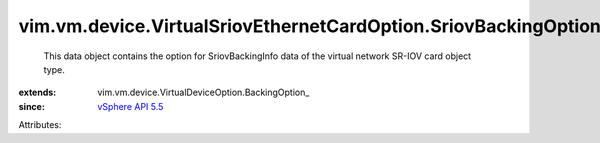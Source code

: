 
vim.vm.device.VirtualSriovEthernetCardOption.SriovBackingOption
===============================================================
  This data object contains the option for SriovBackingInfo data of the virtual network SR-IOV card object type.
:extends: vim.vm.device.VirtualDeviceOption.BackingOption_
:since: `vSphere API 5.5 <vim/version.rst#vimversionversion9>`_

Attributes:
